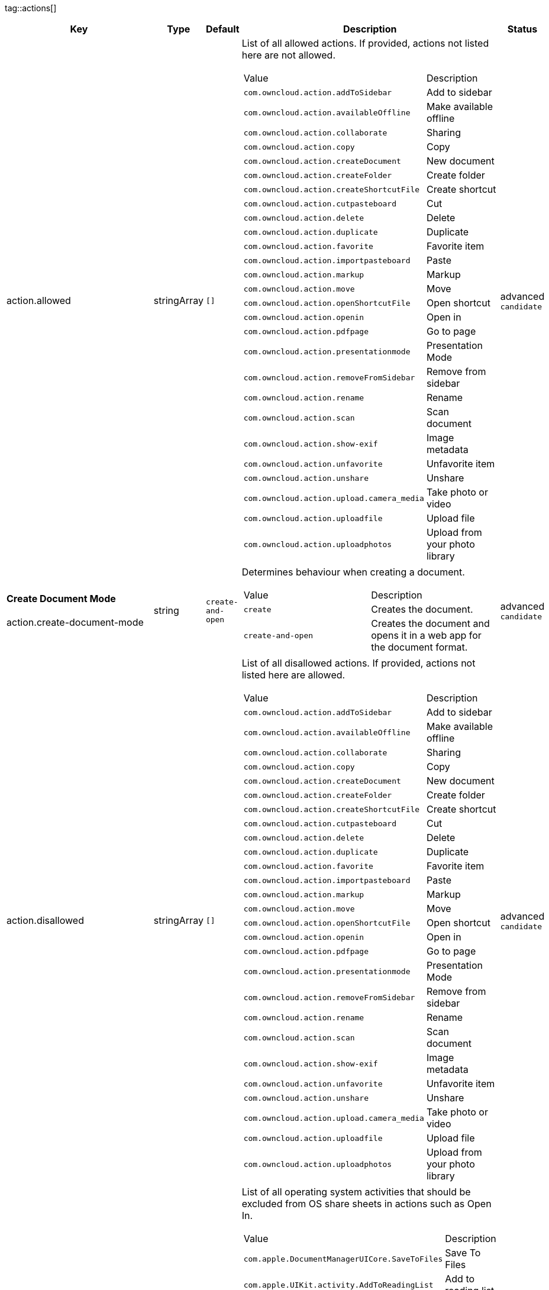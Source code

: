 
tag::actions[]
[cols="2,1,1,2a,1",options=header]
|=== 
|Key
|Type
|Default
|Description
|Status


|action.allowed
|stringArray
|`[]`
|List of all allowed actions. If provided, actions not listed here are not allowed.
[cols="1,1"]
!===
! Value
! Description
! `com.owncloud.action.addToSidebar`
! Add to sidebar

! `com.owncloud.action.availableOffline`
! Make available offline

! `com.owncloud.action.collaborate`
! Sharing

! `com.owncloud.action.copy`
! Copy

! `com.owncloud.action.createDocument`
! New document

! `com.owncloud.action.createFolder`
! Create folder

! `com.owncloud.action.createShortcutFile`
! Create shortcut

! `com.owncloud.action.cutpasteboard`
! Cut

! `com.owncloud.action.delete`
! Delete

! `com.owncloud.action.duplicate`
! Duplicate

! `com.owncloud.action.favorite`
! Favorite item

! `com.owncloud.action.importpasteboard`
! Paste

! `com.owncloud.action.markup`
! Markup

! `com.owncloud.action.move`
! Move

! `com.owncloud.action.openShortcutFile`
! Open shortcut

! `com.owncloud.action.openin`
! Open in

! `com.owncloud.action.pdfpage`
! Go to page

! `com.owncloud.action.presentationmode`
! Presentation Mode

! `com.owncloud.action.removeFromSidebar`
! Remove from sidebar

! `com.owncloud.action.rename`
! Rename

! `com.owncloud.action.scan`
! Scan document

! `com.owncloud.action.show-exif`
! Image metadata

! `com.owncloud.action.unfavorite`
! Unfavorite item

! `com.owncloud.action.unshare`
! Unshare

! `com.owncloud.action.upload.camera_media`
! Take photo or video

! `com.owncloud.action.uploadfile`
! Upload file

! `com.owncloud.action.uploadphotos`
! Upload from your photo library

!===

|advanced `candidate`

|**Create Document Mode** +
 +
action.create-document-mode
|string
|`create-and-open`
|Determines behaviour when creating a document.
[cols="1,1"]
!===
! Value
! Description
! `create`
! Creates the document.

! `create-and-open`
! Creates the document and opens it in a web app for the document format.

!===

|advanced `candidate`

|action.disallowed
|stringArray
|`[]`
|List of all disallowed actions. If provided, actions not listed here are allowed.
[cols="1,1"]
!===
! Value
! Description
! `com.owncloud.action.addToSidebar`
! Add to sidebar

! `com.owncloud.action.availableOffline`
! Make available offline

! `com.owncloud.action.collaborate`
! Sharing

! `com.owncloud.action.copy`
! Copy

! `com.owncloud.action.createDocument`
! New document

! `com.owncloud.action.createFolder`
! Create folder

! `com.owncloud.action.createShortcutFile`
! Create shortcut

! `com.owncloud.action.cutpasteboard`
! Cut

! `com.owncloud.action.delete`
! Delete

! `com.owncloud.action.duplicate`
! Duplicate

! `com.owncloud.action.favorite`
! Favorite item

! `com.owncloud.action.importpasteboard`
! Paste

! `com.owncloud.action.markup`
! Markup

! `com.owncloud.action.move`
! Move

! `com.owncloud.action.openShortcutFile`
! Open shortcut

! `com.owncloud.action.openin`
! Open in

! `com.owncloud.action.pdfpage`
! Go to page

! `com.owncloud.action.presentationmode`
! Presentation Mode

! `com.owncloud.action.removeFromSidebar`
! Remove from sidebar

! `com.owncloud.action.rename`
! Rename

! `com.owncloud.action.scan`
! Scan document

! `com.owncloud.action.show-exif`
! Image metadata

! `com.owncloud.action.unfavorite`
! Unfavorite item

! `com.owncloud.action.unshare`
! Unshare

! `com.owncloud.action.upload.camera_media`
! Take photo or video

! `com.owncloud.action.uploadfile`
! Upload file

! `com.owncloud.action.uploadphotos`
! Upload from your photo library

!===

|advanced `candidate`

|action.excludedSystemActivities
|stringArray
|
|List of all operating system activities that should be excluded from OS share sheets in actions such as Open In.
[cols="1,1"]
!===
! Value
! Description
! `com.apple.DocumentManagerUICore.SaveToFiles`
! Save To Files

! `com.apple.UIKit.activity.AddToReadingList`
! Add to reading list

! `com.apple.UIKit.activity.AirDrop`
! AirDrop

! `com.apple.UIKit.activity.AssignToContact`
! Assign to contact

! `com.apple.UIKit.activity.CopyToPasteboard`
! Copy to pasteboard

! `com.apple.UIKit.activity.Mail`
! Mail

! `com.apple.UIKit.activity.MarkupAsPDF`
! Markup as PDF

! `com.apple.UIKit.activity.Message`
! Message

! `com.apple.UIKit.activity.OpenInIBooks`
! Open in (i)Books

! `com.apple.UIKit.activity.Print`
! Print

! `com.apple.UIKit.activity.SaveToCameraRoll`
! Save Image / Save Video / Save to camera roll

!===

|advanced `candidate`

|**Open In WebApp mode** +
 +
action.open-in-web-app-mode
|string
|`auto`
|Determines how to open a document in a web app.
[cols="1,1"]
!===
! Value
! Description
! `auto`
! Open using `in-app-with-default-browser-option`, unless the respective endpoint is not available - in which case `default-browser` is used instead. If no endpoint to open the document is available, an error message is shown.

! `default-browser`
! Open in default browser app. May require user to sign in.

! `in-app`
! Open inline in an in-app browser.

! `in-app-with-default-browser-option`
! Open inline in an in-app browser, but provide a button to open the document in the default browser (may require the user to sign in).

!===

|advanced `candidate`

|**Open Shortcut mode** +
 +
action.open-shortcut-mode
|string
|`all`
|Determines how the app opens shortcut files (ending in `.url`) app.
[cols="1,1"]
!===
! Value
! Description
! `all`
! Open all shortcut files, targeting both links (web and other) and items.

! `items-only`
! Open only shortcut files that target items.

! `links-only`
! Open only shortcut files that target links (web and other).

! `none`
! Do not open shortcut files.

!===

|advanced `candidate`

|===
end::actions[]


tag::app[]
[cols="2,1,1,2a,1",options=header]
|=== 
|Key
|Type
|Default
|Description
|Status


|search.defaultScope
|string
|`folder`
|The search scope to pre-select when search is invoked inside a folder.
[cols="1,1"]
!===
! Value
! Description
! `account`
! Account

! `drive`
! Space

! `folder`
! Folder

! `server`
! Server

! `tree`
! Tree

!===

|supported `candidate`

|app.app-store-link
|string
|`https://itunes.apple.com/app/id1359583808?mt=8`
|URL for the app in the App Store.
|advanced `candidate`

|app.enable-review-prompt
|bool
|`true`
|Enable/disable review prompt.
|advanced `candidate`

|app.recommend-to-friend-enabled
|bool
|`true`
|Enables/disables the recommend to a friend entry in the settings.
|advanced `candidate`

|app.enable-ui-animations
|bool
|`true`
|Enable/disable UI animations.
|debugOnly

|app.is-beta-build
|bool
|`false`
|Controls if the app is built for beta or release purposes.
|debugOnly

|app.show-beta-warning
|bool
|`false`
|Controls whether a warning should be shown on the first run of a beta version.
|debugOnly

|===
end::app[]


tag::authentication[]
[cols="2,1,1,2a,1",options=header]
|=== 
|Key
|Type
|Default
|Description
|Status


|authentication.browser-session-class
|string
|`operating-system`
|Alternative browser session class to use instead of `ASWebAuthenticationSession`. Please also see Compile Time Configuration if you want to use this.
[cols="1,1"]
!===
! Value
! Description
! `AWBrowser`
! Replace `http` with `awb` and `https` with `awbs` to delegate browser sessions to the AirWatch browser.

! `CustomScheme`
! Replace http and https with custom schemes to delegate browser sessions to a different app.

! `MIBrowser`
! Replace `http` with `mibrowser` and `https` with `mibrowsers` to delegate browser sessions to the MobileIron browser.

! `UIWebView`
! Use UIWebView for browser sessions. Requires compilation with `OC_FEATURE_AVAILABLE_UIWEBVIEW_BROWSER_SESSION=1` preprocessor flag.

! `operating-system`
! Use ASWebAuthenticationSession for browser sessions.

!===

|supported `candidate`

|authentication.browser-session-prefers-ephermal
|bool
|`false`
|Indicates whether the app should ask iOS for a private authentication (web) session for OAuth2 or OpenID Connect. Private authentication sessions do not share cookies and other browsing data with the user's normal browser. Apple only promises that [this setting](https://developer.apple.com/documentation/authenticationservices/aswebauthenticationsession/3237231-prefersephemeralwebbrowsersessio) will be honored if the user has set Safari as default browser.
|supported `candidate`

|authentication.skip-www-authenticate-checks
|bool
|
|Overrides whether the default WebDAV endpoint should be probed to detect available authentication methods. By default, the necessity for this is determined dynamically.
|supported `candidate`

|===
end::authentication[]


tag::bookmarks[]
[cols="2,1,1,2a,1",options=header]
|=== 
|Key
|Type
|Default
|Description
|Status


|bookmark.prepopulation
|string
|
|Controls prepopulation of the local database with the full item set during account setup.
[cols="1,1"]
!===
! Value
! Description
! `doNot`
! No prepopulation. Request the contents of every folder individually.

! `split`
! Parse the prepopulation metadata after receiving it as a whole.

! `streaming`
! Parse the prepopulation metadata while receiving it.

!===

|supported `candidate`

|===
end::bookmarks[]


tag::branding[]
[cols="2,1,1,2a,1",options=header]
|=== 
|Key
|Type
|Default
|Description
|Status


|branding.app-name
|string
|
|App name to use throughout the app.
|supported `candidate`

|branding.disabled-import-methods
|stringArray
|
|List of disabled import methods that can't be used.
[cols="1,1"]
!===
! Value
! Description
! `file-provider`
! Disallow import through the File Provider (Files.app)

! `open-with`
! Disallow import through "Open with"

! `share-extension`
! Disallow import through the Share Extension

!===

|supported `candidate`

|branding.organization-name
|string
|
|Organization name to use throughout the app.
|supported `candidate`

|**Allow adding accounts** +
 +
branding.can-add-account
|bool
|`true`
|Controls whether the user can add accounts.
|advanced `candidate`

|**Allow editing accounts** +
 +
branding.can-edit-account
|bool
|`true`
|Controls whether the user can edit accounts.
|advanced `candidate`

|branding.enable-review-prompt
|bool
|`false`
|Controls whether the app should prompt for an App Store review. Only applies if the app is branded.
|advanced `candidate`

|**Allow URL configuration** +
 +
branding.profile-allow-url-configuration
|bool
|`true`
|Indicates if the user can change the server URL for the account.
|advanced `candidate`

|**Bookmark Name** +
 +
branding.profile-bookmark-name
|string
|
|The name that should be used for the bookmark that's generated from this profile and appears in the account list.
|advanced `candidate`

|**Profile definitions** +
 +
branding.profile-definitions
|dictionaryArray
|
|Array of dictionaries, each specifying a profile. All `Profile` keys can be used in the profile dictionaries.
|advanced `candidate`

|**Onboarding button title** +
 +
branding.profile-help-button-label
|string
|
|Text used for the onboarding button title
|advanced `candidate`

|**Onboarding URL** +
 +
branding.profile-help-url
|urlString
|
|Optional URL to onboarding resources.
|advanced `candidate`

|**Open onboarding URL message** +
 +
branding.profile-open-help-message
|string
|
|Message shown in an alert before opening the onboarding URL.
|advanced `candidate`

|**URL** +
 +
branding.profile-url
|urlString
|
|The URL of the server targeted by this profile.
|advanced `candidate`

|**Feedback Email address** +
 +
branding.send-feedback-address
|string
|
|Email address to send feedback to. Set to `null` to disable this feature.
|advanced `candidate`

|**Feedback URL** +
 +
branding.send-feedback-url
|string
|
|URL to open when selecting the "Send feedback" option. Allows the use of all placeholders provided in `http.user-agent`.
|advanced `candidate`

|**Sidebar Link Items** +
 +
branding.sidebar-links
|array
|
|Array of Dictionary, which should appear in the sidebar. Keys url and title are mandatory and an optional image can be added as either an SF-Symbol name (key: symbol) or the name of an image bundled with the app (key: image)
|advanced `candidate`

|**Sidebar Links Title** +
 +
branding.sidebar-links-title
|string
|
|Title for the sidebar links section.
|advanced `candidate`

|**Theme Colors** +
 +
branding.theme-colors
|dictionary
|
|Values to use in system-color-based themes for branded clients. Mutually exclusive with theme-definitions.
[cols="1,1"]
!===
! Key
! Value
! `tint-color`
! Color to use as tint/accent color for controls (in hex notation).

! `branding-background-color`
! Color to use as background color for brand views (in hex notation).

! `setup-status-bar-style`
! The status bar style in the setup wizard, affecting the status bar text color. Can be either `default`, `black` or `white`.

! `file-icon-color`
! Color to fill file icons with (in hex notation).

! `folder-icon-color`
! Color to fill folder icons with (in hex notation).

!===

|advanced `candidate`

|**Theme CSS Records** +
 +
branding.theme-css-records
|stringArray
|
|CSS records to add to the CSS space of system-color-based themes for branded clients. Mutually exclusive with theme-definitions.
|advanced `candidate`

|branding.theme-definitions
|dictionaryArray
|
|Array of dictionaries, each specifying a theme.
|advanced `candidate`

|**Documentation URL** +
 +
branding.url-documentation
|urlString
|`https://doc.owncloud.com/ios-app/latest/`
|URL to documentation for the app. Opened when selecting "Documentation" in the settings.
|advanced `candidate`

|**Help URL** +
 +
branding.url-help
|urlString
|`https://owncloud.com/docs-guides/`
|URL to get help for the app. Opened when selecting "Help" in the settings.
|advanced `candidate`

|**Privacy URL** +
 +
branding.url-privacy
|urlString
|`https://owncloud.org/privacy-policy/`
|URL to get privacy information for the app. Opened when selecting "Privacy" in the settings.
|advanced `candidate`

|**Terms of use URL** +
 +
branding.url-terms-of-use
|urlString
|`https://raw.githubusercontent.com/owncloud/ios-app/master/LICENSE`
|URL to terms of use for the app. Opened when selecting "Terms Of Use" in the settings.
|advanced `candidate`

|**URL of the theme.json** +
 +
branding.url-theme-json
|urlString
|
|URL of the instance theme.json file, which can contain instance or app specific branding parameter. Setting this to `auto` will construct the URL by adding `themes/owncloud/theme.json` to the respective server's base address.
|advanced `candidate`

|branding.user-defaults-default-values
|dictionary
|
|Default values for user defaults. Allows overriding default settings.
|advanced `candidate`

|===
end::branding[]


tag::browsersession[]
[cols="2,1,1,2a,1",options=header]
|=== 
|Key
|Type
|Default
|Description
|Status


|browser-session.custom-scheme-plain
|string
|
|Scheme to use instead of plain `http` when using browser session class CustomScheme, i.e. `mibrowser`.
|advanced `candidate`

|browser-session.custom-scheme-secure
|string
|
|Scheme to use instead of `https` when using browser session class CustomScheme, i.e. `mibrowsers`.
|advanced `candidate`

|===
end::browsersession[]


tag::build[]
[cols="2,1,1,2a,1",options=header]
|=== 
|Key
|Type
|Default
|Description
|Status


|build.app-group-identifier
|string
|
|Set a custom app group identifier via Branding.plist parameter. This value will be set by fastlane. Changes OCAppGroupIdentifier, OCKeychainAccessGroupIdentifier and updates other, directly signing-relevant parts of the Info.plist. With this value set, fastlane needs the provisioning profiles and certificate with the app group identifier. This is needed, if a customer is using an own resigning script which does not handle setting the app group identifier.
|supported `candidate`

|build.custom-app-scheme
|string
|`owncloud`
|Name of the URL scheme to use for private links. Must be provided in Branding.plist at build time. For documentation, please see https://github.com/owncloud/ios-app/blob/master/doc/BUILD_CUSTOMIZATION.md.
|supported `candidate`

|build.custom-auth-scheme
|string
|`oc`
|Name of the URL scheme to use for OAuth2/OIDC authentication. Must be provided in Branding.plist at build time. The authentication redirect URI parameters must also be changed accordingly in Branding.plist and on the server side. For documentation, please see https://github.com/owncloud/ios-app/blob/master/doc/BUILD_CUSTOMIZATION.md.
|supported `candidate`

|build.flags
|string
|
|A set of space separated flags to customize the build. Must be provided in Branding.plist at build time. For documentation, please see https://github.com/owncloud/ios-app/blob/master/doc/BUILD_CUSTOMIZATION.md.
|supported `candidate`

|build.oc-app-group-identifier
|string
|
|Set a custom app group identifier via Branding.plist parameter. This value will be set by fastlane. Changes OCAppGroupIdentifier, OCKeychainAccessGroupIdentifier only. Fastlane does not need the provisioning profile and certificate with the given app group identifer. Needs resigning with the correct provisioning profile and certificate. This is needed, if a customer is using an own resigning script which does not handle setting the app group identifier.
|supported `candidate`

|build.version-number
|string
|
|Sets a custom version number for the app.
|supported `candidate`

|===
end::build[]


tag::confidential[]
[cols="2,1,1,2a,1",options=header]
|=== 
|Key
|Type
|Default
|Description
|Status


|confidential.allow-overwrite-confidential-mdm-settings
|bool
|`false`
|Controls if confidential related MDM settings can be overwritten.
|advanced `candidate`

|confidential.allow-screenshots
|bool
|`true`
|Controls whether screenshots are allowed or not. If not allowed confidential views will be marked as sensitive and are not visible in screenshots.
|advanced `candidate`

|confidential.mark-confidential-views
|bool
|`false`
|Controls if views which contains sensitive content contains a watermark or not.
|advanced `candidate`

|===
end::confidential[]


tag::connection[]
[cols="2,1,1,2a,1",options=header]
|=== 
|Key
|Type
|Default
|Description
|Status


|connection.allow-cellular
|bool
|`true`
|Allow the use of cellular connections.
|recommended `candidate`

|core.cookie-support-enabled
|bool
|`true`
|Enable or disable per-process, in-memory cookie storage.
|supported `candidate`

|http.traffic-log-format
|string
|`json`
|If request and response logging is enabled, the format to use.
[cols="1,1"]
!===
! Value
! Description
! `json`
! JSON

! `plain`
! Plain text

!===

|supported `candidate`

|http.user-agent
|string
|`ownCloudApp/{{app.version}} ({{app.part}}/{{app.build}}; {{os.name}}/{{os.version}}; {{device.model}})`
|A custom `User-Agent` to send with every HTTP request.

The following placeholders can be used to make it dynamic:
- `{{app.build}}`: the build number of the app (f.ex. `123`)
- `{{app.version}}`: the version of the app (f.ex. `1.2`)
- `{{app.part}}`: the part of the app (more exactly: the name of the main bundle) from which the request was sent (f.ex. `App`, `ownCloud File Provider`)
- `{{device.model}}`: the model of the device running the app (f.ex. `iPhone`, `iPad`)
- `{{device.model-id}}`: the model identifier of the device running the app (f.ex. `iPhone8,1`)
- `{{os.name}}` : the name of the operating system running on the device (f.ex. `iOS`, `iPadOS`)
- `{{os.version}}`: the version of operating system running on the device (f.ex. `13.2.2`)

|supported `candidate`

|connection.always-request-private-link
|bool
|`false`
|Controls whether private links are requested with regular PROPFINDs.
|advanced `candidate`

|connection.plain-http-policy
|string
|`warn`
|Policy regarding the use of plain (unencryped) HTTP URLs for creating bookmarks. A value of `warn` will create an issue (typically then presented to the user as a warning), but ultimately allow the creation of the bookmark. A value of `forbidden` will block the use of `http`-URLs for the creation of new bookmarks.
|advanced `candidate`

|connection.validator-flags
|stringArray
|
|Allows fine-tuning the behavior of the connection validator by enabling/disabling aspects of it.
[cols="1,1"]
!===
! Value
! Description
! `502-triggers`
! Connection validation is triggered when receiving a responses with 502 status.

! `clear-cookies`
! Clear all cookies for the connection when entering connection validation.

!===

|advanced `candidate`

|core.action-concurrency-budgets
|dictionary
|`map[actions:10 all:0 download:3 download-wifi-and-cellular:3 download-wifi-only:2 transfer:6 upload:3 upload-cellular-and-wifi:3 upload-wifi-only:2]`
|Concurrency budgets available for sync actions by action category.
|advanced `candidate`

|core.add-accept-language-header
|bool
|`true`
|Add an `Accept-Language` HTTP header using the preferred languages set on the device.
|advanced `candidate`

|core.scan-for-changes-interval
|int
|
|Minimum number of milliseconds until the next scan for changes, measured from the completion of the previous scan. If no value is provided, uses the poll interval provided in the server's capabilities (in milliseconds) if it is greater or equal 5 seconds. Defaults to 10 seconds otherwise.
|advanced `candidate`

|server-locator.lookup-table
|dictionary
|
|Lookup table that maps users to server URLs
|advanced `candidate`

|server-locator.use
|string
|
|Use Server Locator
[cols="1,1"]
!===
! Value
! Description
! `lookup-table`
! Locate server via lookup table. Keys can match against the beginning (f.ex. "begins:bob@"), end (f.ex. "ends:@owncloud.org") or regular expression (f.ex. "regexp:")

! `web-finger`
! Locate server via Webfinger service-instance relation (http://webfinger.owncloud/rel/server-instance) using the entered/provided server URL

!===

|advanced `candidate`

|connection.allow-background-url-sessions
|bool
|`true`
|Allow the use of background URL sessions. Note: depending on iOS version, the app may still choose not to use them. This settings is overriden by `force-background-url-sessions`.
|debugOnly

|connection.force-background-url-sessions
|bool
|`false`
|Forces the use of background URL sessions. Overrides `allow-background-url-sessions`.
|debugOnly

|connection.minimum-server-version
|string
|`10.0`
|The minimum server version required.
|debugOnly

|core.override-availability-signal
|bool
|
|Override the availability signal, so the host is considered to always be in maintenance mode (`true`) or never in maintenance mode (`false`).
|debugOnly

|core.override-reachability-signal
|bool
|
|Override the reachability signal, so the host is always considered reachable (`true`) or unreachable (`false`).
|debugOnly

|core.thumbnail-available-for-mime-type-prefixes
|stringArray
|`[*]`
|Provide hints that thumbnails are available for items whose MIME-Type starts with any of the strings provided in this array. Providing an empty array turns off thumbnail loading. Providing `["*"]` turns on thumbnail loading for all items.
|debugOnly

|host-simulator.active-simulations
|stringArray
|`[]`
|Active Host simulation extensions.
[cols="1,1"]
!===
! Value
! Description
! `action-timeout-simulator`
! Lets all MOVE/COPY/DELETE/PUT requests fail with a timeout error.

! `auth-race-condition`
! Responds to all .well-known/webfinger requests with server-instance responses.

! `five-seconds-of-404`
! Return status code 404 for every request for the first five seconds.

! `only-404`
! Return status code 404 for every request.

! `recovering-apm`
! Redirect any request without cookies to a bogus endpoint for 30 seconds, then to a cookie-setting endpoint, where cookies are set - and then redirect back.

! `reject-downloads-500`
! Reject Downloads with status 500 responses.

! `simple-apm`
! Redirect any request without cookies to a cookie-setting endpoint, where cookies are set - and then redirect back.

! `web-finger`
! Responds to all .well-known/webfinger requests with server-instance responses.

!===

|debugOnly

|===
end::connection[]


tag::diagnostics[]
[cols="2,1,1,2a,1",options=header]
|=== 
|Key
|Type
|Default
|Description
|Status


|diagnostics.enabled
|bool
|`false`
|Controls whether additional diagnostic options and information is available throughout the user interface.
|advanced `candidate`

|===
end::diagnostics[]


tag::displaysettings[]
[cols="2,1,1,2a,1",options=header]
|=== 
|Key
|Type
|Default
|Description
|Status


|display.prevent-dragging-files
|bool
|`false`
|Controls whether drag and drop should be prevented for items inside the app.
|advanced `candidate`

|display.show-hidden-files
|bool
|`false`
|Controls whether hidden files (i.e. files starting with `.` ) should also be shown.
|advanced `candidate`

|display.sort-folders-first
|bool
|`false`
|Controls whether folders are shown at the top.
|advanced `candidate`

|===
end::displaysettings[]


tag::endpoints[]
[cols="2,1,1,2a,1",options=header]
|=== 
|Key
|Type
|Default
|Description
|Status


|connection.endpoint-capabilities
|string
|`ocs/v2.php/cloud/capabilities`
|Endpoint to use for retrieving server capabilities.
|advanced `candidate`

|connection.endpoint-recipients
|string
|`ocs/v2.php/apps/files_sharing/api/v1/sharees`
|Path of the sharing recipient API endpoint.
|advanced `candidate`

|connection.endpoint-remote-shares
|string
|`ocs/v2.php/apps/files_sharing/api/v1/remote_shares`
|Path of the remote shares API endpoint.
|advanced `candidate`

|connection.endpoint-shares
|string
|`ocs/v2.php/apps/files_sharing/api/v1/shares`
|Path of the shares API endpoint.
|advanced `candidate`

|connection.endpoint-status
|string
|`status.php`
|Endpoint to retrieve basic status information and detect an ownCloud installation.
|advanced `candidate`

|connection.endpoint-user
|string
|`ocs/v2.php/cloud/user`
|Endpoint to use for retrieving information on logged in user.
|advanced `candidate`

|connection.endpoint-webdav
|string
|`remote.php/dav/files`
|Endpoint to use for WebDAV.
|advanced `candidate`

|connection.endpoint-webdav-meta
|string
|`remote.php/dav/meta`
|Endpoint to use for WebDAV metadata.
|advanced `candidate`

|connection.endpoint-webdav-spaces
|string
|`remote.php/dav/spaces`
|Endpoint to as for WebDAV spaces.
|advanced `candidate`

|connection.well-known
|string
|`.well-known`
|Path of the .well-known endpoint.
|advanced `candidate`

|===
end::endpoints[]


tag::extensions[]
[cols="2,1,1,2a,1",options=header]
|=== 
|Key
|Type
|Default
|Description
|Status


|extensions.disallowed
|stringArray
|`[]`
|List of all disallowed extensions. If provided, extensions not listed here are allowed.
[cols="1,1"]
!===
! Value
! Description
! `action-timeout-simulator`
! Extension with the identifier action-timeout-simulator.

! `auth-race-condition`
! Extension with the identifier auth-race-condition.

! `com.owncloud.action.addToSidebar`
! Extension with the identifier com.owncloud.action.addToSidebar.

! `com.owncloud.action.availableOffline`
! Extension with the identifier com.owncloud.action.availableOffline.

! `com.owncloud.action.background_update`
! Extension with the identifier com.owncloud.action.background_update.

! `com.owncloud.action.collaborate`
! Extension with the identifier com.owncloud.action.collaborate.

! `com.owncloud.action.copy`
! Extension with the identifier com.owncloud.action.copy.

! `com.owncloud.action.createDocument`
! Extension with the identifier com.owncloud.action.createDocument.

! `com.owncloud.action.createFolder`
! Extension with the identifier com.owncloud.action.createFolder.

! `com.owncloud.action.createShortcutFile`
! Extension with the identifier com.owncloud.action.createShortcutFile.

! `com.owncloud.action.cutpasteboard`
! Extension with the identifier com.owncloud.action.cutpasteboard.

! `com.owncloud.action.delete`
! Extension with the identifier com.owncloud.action.delete.

! `com.owncloud.action.duplicate`
! Extension with the identifier com.owncloud.action.duplicate.

! `com.owncloud.action.favorite`
! Extension with the identifier com.owncloud.action.favorite.

! `com.owncloud.action.importpasteboard`
! Extension with the identifier com.owncloud.action.importpasteboard.

! `com.owncloud.action.instant_media_upload`
! Extension with the identifier com.owncloud.action.instant_media_upload.

! `com.owncloud.action.markup`
! Extension with the identifier com.owncloud.action.markup.

! `com.owncloud.action.move`
! Extension with the identifier com.owncloud.action.move.

! `com.owncloud.action.openShortcutFile`
! Extension with the identifier com.owncloud.action.openShortcutFile.

! `com.owncloud.action.openin`
! Extension with the identifier com.owncloud.action.openin.

! `com.owncloud.action.pdfpage`
! Extension with the identifier com.owncloud.action.pdfpage.

! `com.owncloud.action.pending_media_upload`
! Extension with the identifier com.owncloud.action.pending_media_upload.

! `com.owncloud.action.presentationmode`
! Extension with the identifier com.owncloud.action.presentationmode.

! `com.owncloud.action.removeFromSidebar`
! Extension with the identifier com.owncloud.action.removeFromSidebar.

! `com.owncloud.action.rename`
! Extension with the identifier com.owncloud.action.rename.

! `com.owncloud.action.scan`
! Extension with the identifier com.owncloud.action.scan.

! `com.owncloud.action.show-exif`
! Extension with the identifier com.owncloud.action.show-exif.

! `com.owncloud.action.unfavorite`
! Extension with the identifier com.owncloud.action.unfavorite.

! `com.owncloud.action.unshare`
! Extension with the identifier com.owncloud.action.unshare.

! `com.owncloud.action.upload.camera_media`
! Extension with the identifier com.owncloud.action.upload.camera_media.

! `com.owncloud.action.uploadfile`
! Extension with the identifier com.owncloud.action.uploadfile.

! `com.owncloud.action.uploadphotos`
! Extension with the identifier com.owncloud.action.uploadphotos.

! `com.owncloud.dark`
! Extension with the identifier com.owncloud.dark.

! `com.owncloud.light`
! Extension with the identifier com.owncloud.light.

! `five-seconds-of-404`
! Extension with the identifier five-seconds-of-404.

! `license.Down`
! Extension with the identifier license.Down.

! `license.ISRunLoopThread`
! Extension with the identifier license.ISRunLoopThread.

! `license.PocketSVG`
! Extension with the identifier license.PocketSVG.

! `license.openssl`
! Extension with the identifier license.openssl.

! `license.plcrashreporter`
! Extension with the identifier license.plcrashreporter.

! `lookup-table`
! Extension with the identifier lookup-table.

! `only-404`
! Extension with the identifier only-404.

! `org.owncloud.image`
! Extension with the identifier org.owncloud.image.

! `org.owncloud.media`
! Extension with the identifier org.owncloud.media.

! `org.owncloud.pdfViewer.default`
! Extension with the identifier org.owncloud.pdfViewer.default.

! `org.owncloud.ql_preview`
! Extension with the identifier org.owncloud.ql_preview.

! `org.owncloud.url-shortcut`
! Extension with the identifier org.owncloud.url-shortcut.

! `org.owncloud.webview`
! Extension with the identifier org.owncloud.webview.

! `recovering-apm`
! Extension with the identifier recovering-apm.

! `reject-downloads-500`
! Extension with the identifier reject-downloads-500.

! `simple-apm`
! Extension with the identifier simple-apm.

! `web-finger`
! Extension with the identifier web-finger.

!===

|advanced `candidate`

|===
end::extensions[]


tag::fileprovider[]
[cols="2,1,1,2a,1",options=header]
|=== 
|Key
|Type
|Default
|Description
|Status


|fileprovider.browseable
|bool
|`true`
|Controls whether the account content is available to other apps via File Provider / Files.app.
|supported `candidate`

|===
end::fileprovider[]


tag::licensing[]
[cols="2,1,1,2a,1",options=header]
|=== 
|Key
|Type
|Default
|Description
|Status


|licensing.disable-appstore-licensing
|bool
|`false`
|Enables/disables App Store licensing support.
|debugOnly

|licensing.disable-enterprise-licensing
|bool
|`false`
|Enables/disables Enterprise licensing support.
|debugOnly

|===
end::licensing[]


tag::localization[]
[cols="2,1,1,2a,1",options=header]
|=== 
|Key
|Type
|Default
|Description
|Status


|**Localization Overrides** +
 +
locale.overrides
|dictionary
|`map[]`
|Dictionary with localization overrides where the key is the English string whose localization should be overridden, and the value is a dictionary where the keys are the language codes (f.ex. "en", "de") and the values the translations to use.
|advanced `candidate`

|===
end::localization[]


tag::logging[]
[cols="2,1,1,2a,1",options=header]
|=== 
|Key
|Type
|Default
|Description
|Status


|log.level
|int
|`4`
|Log level
[cols="1,1"]
!===
! Value
! Description
! `-1`
! verbose

! `0`
! debug

! `1`
! info

! `2`
! warning

! `3`
! error

! `4`
! off

!===

|supported `candidate`

|log.privacy-mask
|bool
|`false`
|Controls whether certain objects in log statements should be masked for privacy.
|supported `candidate`

|log.blank-filtered-messages
|bool
|`false`
|Controls whether filtered out messages should still be logged, but with the message replaced with `-`.
|advanced `candidate`

|log.colored
|bool
|`false`
|Controls whether log levels should be replaced with colored emojis.
|advanced `candidate`

|log.enabled-components
|stringArray
|`[writer.stderr writer.file]`
|List of enabled logging system components.
[cols="1,1"]
!===
! Value
! Description
! `option.log-file-operations`
! Log internal file operations

! `option.log-requests-and-responses`
! Log HTTP requests and responses

! `writer.file`
! Log file

! `writer.stderr`
! Standard error output

!===

|advanced `candidate`

|log.format
|string
|`text`
|Determines the format that log messages are saved in
[cols="1,1"]
!===
! Value
! Description
! `json`
! Detailed JSON (one line per message).

! `json-composed`
! A simpler JSON version where details are already merged into the message.

! `text`
! Standard logging as text.

!===

|advanced `candidate`

|log.maximum-message-size
|int
|`0`
|Maximum length of a log message before the message is truncated. A value of 0 means no limit.
|advanced `candidate`

|log.omit-matching
|stringArray
|
|If set, omits logs messages containing any of the exact terms in this array.
|advanced `candidate`

|log.omit-tags
|stringArray
|
|If set, omits all log messages tagged with tags in this array.
|advanced `candidate`

|log.only-matching
|stringArray
|
|If set, only logs messages containing at least one of the exact terms in this array.
|advanced `candidate`

|log.only-tags
|stringArray
|
|If set, omits all log messages not tagged with tags in this array.
|advanced `candidate`

|log.replace-newline
|bool
|`true`
|Controls whether messages spanning more than one line should be logged as a single line, after replacing new line characters with "\n".
|advanced `candidate`

|log.single-lined
|bool
|`false`
|Controls whether messages spanning more than one line should be broken into their individual lines and each be logged with the complete lead-in/lead-out sequence.
|advanced `candidate`

|log.synchronous
|bool
|`false`
|Controls whether log messages should be written synchronously (which can impact performance) or asynchronously (which can loose messages in case of a crash).
|advanced `candidate`

|measurements.enabled
|bool
|`true`
|Turn measurements on or off
|debugOnly

|===
end::logging[]


tag::oauth2[]
[cols="2,1,1,2a,1",options=header]
|=== 
|Key
|Type
|Default
|Description
|Status


|authentication-oauth2.oa2-authorization-endpoint
|string
|`index.php/apps/oauth2/authorize`
|OAuth2 authorization endpoint.
|advanced `candidate`

|authentication-oauth2.oa2-client-id
|string
|`mxd5OQDk6es5LzOzRvidJNfXLUZS2oN3oUFeXPP8LpPrhx3UroJFduGEYIBOxkY1`
|OAuth2 Client ID.
|advanced `candidate`

|authentication-oauth2.oa2-client-secret
|string
|`KFeFWWEZO9TkisIQzR3fo7hfiMXlOpaqP8CFuTbSHzV1TUuGECglPxpiVKJfOXIx`
|OAuth2 Client Secret.
|advanced `candidate`

|authentication-oauth2.oa2-redirect-uri
|string
|`oc://ios.owncloud.com`
|OAuth2 Redirect URI.
|advanced `candidate`

|authentication-oauth2.oa2-token-endpoint
|string
|`index.php/apps/oauth2/api/v1/token`
|OAuth2 token endpoint.
|advanced `candidate`

|authentication-oauth2.omit-authorization-parameters
|stringArray
|
|Omit Authorization Request Parameters - parameter names provided here are omitted from OAuth2 authorization requests.
|advanced `candidate`

|authentication-oauth2.post-client-id-and-secret
|bool
|`false`
|Send Client ID and Client Secret in the body of POST requests to the token endpoint. As per RFC 6749 section 2.3.1, this should only be used if the token endpoint does not support receiving these via Basic authentication.
|advanced `candidate`

|authentication-oauth2.oa2-expiration-override-seconds
|int
|
|OAuth2 Expiration Override - lets OAuth2 tokens expire after the provided number of seconds (useful to prompt quick `refresh_token` requests for testing)
|debugOnly

|===
end::oauth2[]


tag::oidc[]
[cols="2,1,1,2a,1",options=header]
|=== 
|Key
|Type
|Default
|Description
|Status


|authentication-oauth2.oidc-fallback-on-client-registration-failure
|bool
|`true`
|If client registration is enabled, but registration fails, controls if the error should be ignored and the default client ID and secret should be used instead.
|supported `candidate`

|authentication-oauth2.oidc-prompt
|string
|`select_account consent`
|OpenID Connect Prompt
|supported `candidate`

|authentication-oauth2.oidc-redirect-uri
|string
|`oc://ios.owncloud.com`
|OpenID Connect Redirect URI
|supported `candidate`

|authentication-oauth2.oidc-register-client
|bool
|`true`
|Use OpenID Connect Dynamic Client Registration if the `.well-known/openid-configuration` provides a `registration_endpoint`. If this option is enabled and a registration endpoint is available, `oa2-client-id` and `oa2-client-secret` will be ignored.
|supported `candidate`

|authentication-oauth2.oidc-register-client-name-template
|string
|`ownCloud/{{os.name}} {{app.version}}`
|Client Name Template to use during OpenID Connect Dynamic Client Registration. In addition to the placeholders available for `http.user-agent`, `{{url.hostname}}` can also be used.
|supported `candidate`

|authentication-oauth2.oidc-scope
|string
|`openid offline_access email profile`
|OpenID Connect Scope
|supported `candidate`

|===
end::oidc[]


tag::passcode[]
[cols="2,1,1,2a,1",options=header]
|=== 
|Key
|Type
|Default
|Description
|Status


|passcode.enforced
|bool
|`false`
|Controls wether the user MUST establish a passcode upon app installation.
|advanced `candidate`

|passcode.enforced-by-device
|bool
|`false`
|Controls wether the user MUST establish a passcode upon app installation, if NO device passcode protection is set.
|advanced `candidate`

|passcode.lockDelay
|int
|
|Number of seconds before the lock snaps and the passcode is requested again.
|advanced `candidate`

|passcode.maximumPasscodeDigits
|int
|`6`
|Controls how many passcode digits are maximal possible for passcode lock.
|advanced `candidate`

|passcode.requiredPasscodeDigits
|int
|`4`
|Controls how many passcode digits are at least required for passcode lock.
|advanced `candidate`

|passcode.share-sheet-biometrical-unlock-by-app
|dictionary
|`map[com.air-watch.boxer:map[allow:false] default:map[allow:true]]`
|Controls the  biometrical unlock availability in the share sheet, with per-app level control.
|advanced `candidate`

|passcode.use-biometrical-unlock
|bool
|`false`
|Controls wether the biometrical unlock will be enabled automatically.
|advanced `candidate`

|===
end::passcode[]


tag::policies[]
[cols="2,1,1,2a,1",options=header]
|=== 
|Key
|Type
|Default
|Description
|Status


|item-policy.local-copy-expiration
|int
|`604800`
|The number of seconds that a file hasn't been downloaded, modified or opened after which the local copy is removed.
|advanced `candidate`

|item-policy.local-copy-expiration-enabled
|bool
|`true`
|Controls whether local copies should automatically be removed after they haven't been downloaded, modified or opened for a period of time.
|advanced `candidate`

|item-policy.vacuum-sync-anchor-ttl
|int
|`60`
|Number of seconds since the removal of an item after which the metadata entry may be finally removed.
|debugOnly

|===
end::policies[]


tag::releasenotes[]
[cols="2,1,1,2a,1",options=header]
|=== 
|Key
|Type
|Default
|Description
|Status


|releasenotes.lastSeenAppVersion
|string
|
|The last-seen app version.
|debugOnly

|releasenotes.lastSeenReleaseNotesVersion
|string
|
|The app version for which the release notes were last shown.
|debugOnly

|===
end::releasenotes[]


tag::security[]
[cols="2,1,1,2a,1",options=header]
|=== 
|Key
|Type
|Default
|Description
|Status


|connection.allowed-authentication-methods
|stringArray
|
|Array of allowed authentication methods. Nil/Missing for no restrictions.
[cols="1,1"]
!===
! Value
! Description
! `com.owncloud.basicauth`
! Basic Auth

! `com.owncloud.oauth2`
! OAuth2

! `com.owncloud.openid-connect`
! OpenID Connect

!===

|recommended `candidate`

|connection.preferred-authentication-methods
|stringArray
|`[com.owncloud.openid-connect com.owncloud.oauth2 com.owncloud.basicauth]`
|Array of authentication methods in order of preference (most preferred first).
[cols="1,1"]
!===
! Value
! Description
! `com.owncloud.basicauth`
! Basic Auth

! `com.owncloud.oauth2`
! OAuth2

! `com.owncloud.openid-connect`
! OpenID Connect

!===

|recommended `candidate`

|connection.associated-certificates-tracking-rule
|string
|
|Rule that defines the criteria that need to be met by a hostname other than a bookmark's hostname for the associated certificate to be added to the bookmark, tracked for changes and validated by the same rules as the bookmark's primary certificate. No value (default) or a value of `(0 == 1)` disables this feature. A value of `$hostname like "*.mycompany.com"` tracks the certificates for all hosts ending with mycompany.com.
|advanced `candidate`

|connection.block-password-removal-default
|bool
|`true`
|If a server does not provide `block_password_removal` information as part of its capabilities, this option provides the fallback value controlling whether passwords can (value: false) or can not (value: true) be removed from an existing link even if capabilities otherwise indicate passwords need to be enforced for links.
|advanced `candidate`

|connection.certificate-extended-validation-rule
|string
|`bookmarkCertificate == serverCertificate`
|Rule that defines the criteria a certificate needs to meet for OCConnection to recognize it as valid for a bookmark.

Examples of expressions:
- `bookmarkCertificate == serverCertificate`: the whole certificate needs to be identical to the one stored in the bookmark during setup.
- `bookmarkCertificate.publicKeyData == serverCertificate.publicKeyData`:  the public key of the received certificate needs to be identical to the public key stored in the bookmark during setup.
- `serverCertificate.passedValidationOrIsUserAccepted == true`: any certificate is accepted as long as it has passed validation by the OS or was accepted by the user.
- `serverCertificate.commonName == "demo.owncloud.org"`: the common name of the certificate must be "demo.owncloud.org".
- `serverCertificate.rootCertificate.commonName == "DST Root CA X3"`: the common name of the root certificate must be "DST Root CA X3".
- `serverCertificate.parentCertificate.commonName == "Let's Encrypt Authority X3"`: the common name of the parent certificate must be "Let's Encrypt Authority X3".
- `serverCertificate.publicKeyData.sha256Hash.asFingerPrintString == "2A 00 98 90 BD … F7"`: the SHA-256 fingerprint of the public key of the server certificate needs to match the provided value.

|advanced `candidate`

|connection.renewed-certificate-acceptance-rule
|string
|`(bookmarkCertificate.publicKeyData == serverCertificate.publicKeyData) OR ((check.parentCertificatesHaveIdenticalPublicKeys == true) AND (serverCertificate.passedValidationOrIsUserAccepted == true)) OR ((bookmarkCertificate.parentCertificate.sha256Fingerprint.asFingerPrintString == "73 0C 1B DC D8 5F 57 CE 5D C0 BB A7 33 E5 F1 BA 5A 92 5B 2A 77 1D 64 0A 26 F7 A4 54 22 4D AD 3B") AND (bookmarkCertificate.rootCertificate.sha256Fingerprint.asFingerPrintString == "06 87 26 03 31 A7 24 03 D9 09 F1 05 E6 9B CF 0D 32 E1 BD 24 93 FF C6 D9 20 6D 11 BC D6 77 07 39") AND (serverCertificate.parentCertificate.sha256Fingerprint.asFingerPrintString == "67 AD D1 16 6B 02 0A E6 1B 8F 5F C9 68 13 C0 4C 2A A5 89 96 07 96 86 55 72 A3 C7 E7 37 61 3D FD") AND (serverCertificate.rootCertificate.sha256Fingerprint.asFingerPrintString == "96 BC EC 06 26 49 76 F3 74 60 77 9A CF 28 C5 A7 CF E8 A3 C0 AA E1 1A 8F FC EE 05 C0 BD DF 08 C6") AND (serverCertificate.passedValidationOrIsUserAccepted == true))`
|Rule that defines the criteria that need to be met for OCConnection to accept a renewed certificate and update the bookmark's certificate automatically instead of prompting the user. Used when the extended validation rule fails. Set this to `never` if the user should always be prompted when a server's certificate changed.
|advanced `candidate`

|post-build.allowed-settings
|stringArray
|`[]`
|List of settings (as flat identifiers) that are allowed to be changed post-build via the app's URL scheme. Including a value of "*" allows any setting to be changed. Defaults to an empty array (equalling not allowed). 
|advanced `candidate`

|user-settings.allow
|stringArray
|
|List of settings (as flat identifiers) users are allowed to change. If this list is specified, only these settings can be changed by the user.
|advanced `candidate`

|user-settings.disallow
|stringArray
|
|List of settings (as flat identifiers) users are not allowed to change. If this list is specified, all settings not on the list can be changed by the user.
|advanced `candidate`

|connection.transparent-temporary-redirect
|bool
|`false`
|Controls whether 307 redirects are handled transparently at the HTTP pipeline level (by resending the headers and body).
|debugOnly

|===
end::security[]


